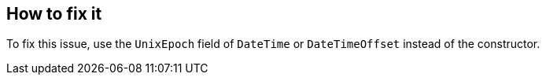 == How to fix it

To fix this issue, use the `UnixEpoch` field of `DateTime` or `DateTimeOffset` instead of the constructor.